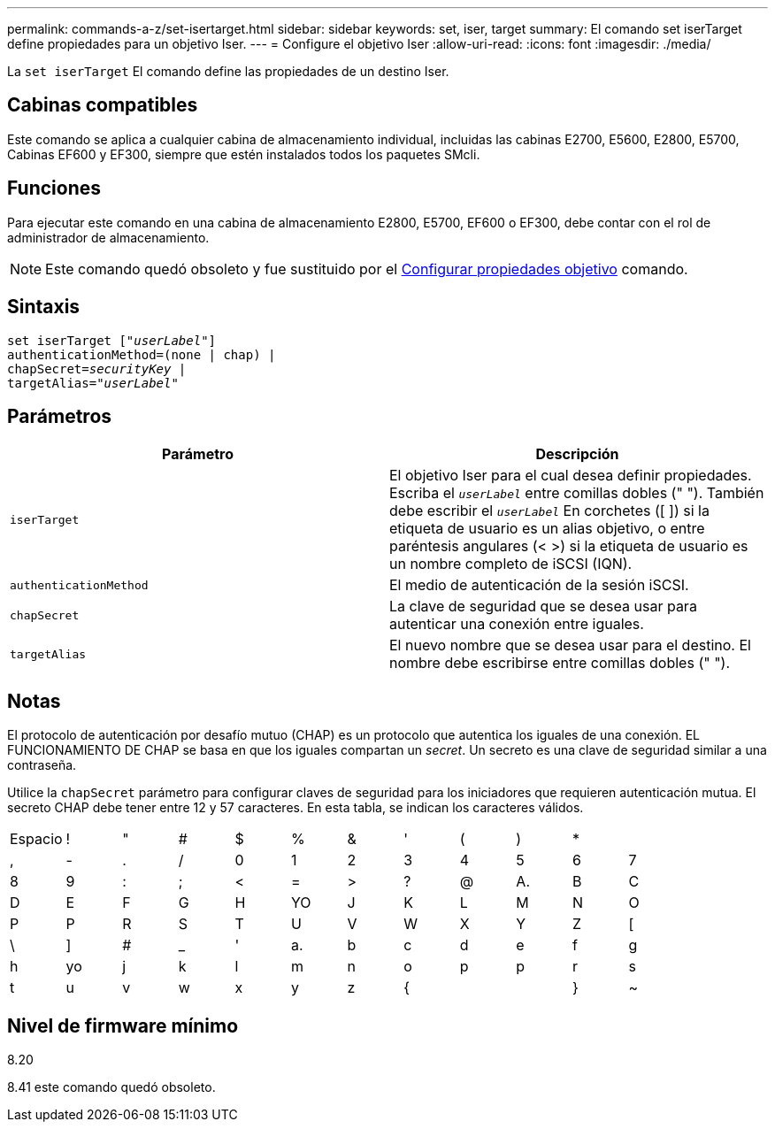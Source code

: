 ---
permalink: commands-a-z/set-isertarget.html 
sidebar: sidebar 
keywords: set, iser, target 
summary: El comando set iserTarget define propiedades para un objetivo Iser. 
---
= Configure el objetivo Iser
:allow-uri-read: 
:icons: font
:imagesdir: ./media/


[role="lead"]
La `set iserTarget` El comando define las propiedades de un destino Iser.



== Cabinas compatibles

Este comando se aplica a cualquier cabina de almacenamiento individual, incluidas las cabinas E2700, E5600, E2800, E5700, Cabinas EF600 y EF300, siempre que estén instalados todos los paquetes SMcli.



== Funciones

Para ejecutar este comando en una cabina de almacenamiento E2800, E5700, EF600 o EF300, debe contar con el rol de administrador de almacenamiento.

[NOTE]
====
Este comando quedó obsoleto y fue sustituido por el xref:set-target.adoc[Configurar propiedades objetivo] comando.

====


== Sintaxis

[listing, subs="+macros"]
----
set iserTarget pass:quotes[["_userLabel_"]]
authenticationMethod=(none | chap) |
chapSecret=pass:quotes[_securityKey_] |
targetAlias=pass:quotes["_userLabel_"]
----


== Parámetros

[cols="2*"]
|===
| Parámetro | Descripción 


 a| 
`iserTarget`
 a| 
El objetivo Iser para el cual desea definir propiedades. Escriba el `_userLabel_` entre comillas dobles (" "). También debe escribir el `_userLabel_` En corchetes ([ ]) si la etiqueta de usuario es un alias objetivo, o entre paréntesis angulares (< >) si la etiqueta de usuario es un nombre completo de iSCSI (IQN).



 a| 
`authenticationMethod`
 a| 
El medio de autenticación de la sesión iSCSI.



 a| 
`chapSecret`
 a| 
La clave de seguridad que se desea usar para autenticar una conexión entre iguales.



 a| 
`targetAlias`
 a| 
El nuevo nombre que se desea usar para el destino. El nombre debe escribirse entre comillas dobles (" ").

|===


== Notas

El protocolo de autenticación por desafío mutuo (CHAP) es un protocolo que autentica los iguales de una conexión. EL FUNCIONAMIENTO DE CHAP se basa en que los iguales compartan un _secret_. Un secreto es una clave de seguridad similar a una contraseña.

Utilice la `chapSecret` parámetro para configurar claves de seguridad para los iniciadores que requieren autenticación mutua. El secreto CHAP debe tener entre 12 y 57 caracteres. En esta tabla, se indican los caracteres válidos.

[cols="1a,1a,1a,1a,1a,1a,1a,1a,1a,1a,1a,1a"]
|===


 a| 
Espacio
 a| 
!
 a| 
"
 a| 
#
 a| 
$
 a| 
%
 a| 
&
 a| 
'
 a| 
(
 a| 
)
 a| 
*
 a| 



 a| 
,
 a| 
-
 a| 
.
 a| 
/
 a| 
0
 a| 
1
 a| 
2
 a| 
3
 a| 
4
 a| 
5
 a| 
6
 a| 
7



 a| 
8
 a| 
9
 a| 
:
 a| 
;
 a| 
<
 a| 
=
 a| 
>
 a| 
?
 a| 
@
 a| 
A.
 a| 
B
 a| 
C



 a| 
D
 a| 
E
 a| 
F
 a| 
G
 a| 
H
 a| 
YO
 a| 
J
 a| 
K
 a| 
L
 a| 
M
 a| 
N
 a| 
O



 a| 
P
 a| 
P
 a| 
R
 a| 
S
 a| 
T
 a| 
U
 a| 
V
 a| 
W
 a| 
X
 a| 
Y
 a| 
Z
 a| 
[



 a| 
\
 a| 
]
 a| 
#
 a| 
_
 a| 
'
 a| 
a.
 a| 
b
 a| 
c
 a| 
d
 a| 
e
 a| 
f
 a| 
g



 a| 
h
 a| 
yo
 a| 
j
 a| 
k
 a| 
l
 a| 
m
 a| 
n
 a| 
o
 a| 
p
 a| 
p
 a| 
r
 a| 
s



 a| 
t
 a| 
u
 a| 
v
 a| 
w
 a| 
x
 a| 
y
 a| 
z
 a| 
{
 a| 
|
 a| 
}
 a| 
~
 a| 

|===


== Nivel de firmware mínimo

8.20

8.41 este comando quedó obsoleto.

